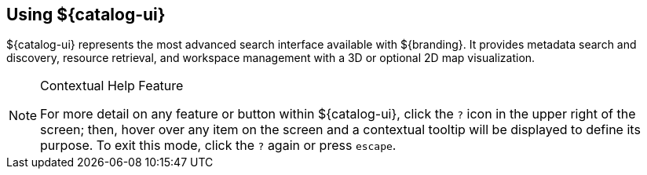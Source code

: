 :title: Using ${catalog-ui}
:type: usingIntro
:status: published
:summary: Introduction to using Intrigue.

== {title}

${catalog-ui} represents the most advanced search interface available with ${branding}.
It provides metadata search and discovery, resource retrieval, and workspace management with a 3D or optional 2D map visualization.

.Contextual Help Feature
[NOTE]
====
For more detail on any feature or button within ${catalog-ui}, click the `?` icon in the upper right of the screen; then, hover over any item on the screen and a contextual tooltip will be displayed to define its purpose.
To exit this mode, click the `?` again or press `escape`.
====
